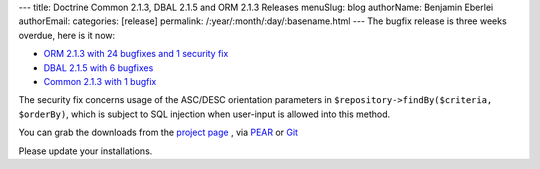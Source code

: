 ---
title: Doctrine Common 2.1.3, DBAL 2.1.5 and ORM 2.1.3 Releases
menuSlug: blog
authorName: Benjamin Eberlei 
authorEmail: 
categories: [release]
permalink: /:year/:month/:day/:basename.html
---
The bugfix release is three weeks overdue, here is it now:

* `ORM 2.1.3 with 24 bugfixes and 1 security fix <http://www.doctrine-project.org/jira/browse/DDC/fixforversion/10164>`_
* `DBAL 2.1.5 with 6 bugfixes <http://www.doctrine-project.org/jira/browse/DBAL/fixforversion/10167>`_
* `Common 2.1.3 with 1 bugfix <http://www.doctrine-project.org/jira/browse/DCOM/fixforversion/10166>`_

The security fix concerns usage of the ASC/DESC orientation parameters in
``$repository->findBy($criteria, $orderBy)``, which is subject to SQL
injection when user-input is allowed into this method.

You can grab the downloads from the `project page <http://www.doctrine-project.org/projects>`_ ,
via `PEAR <http://pear.doctrine-project.org>`_ or `Git <https://github.com/doctrine>`_

Please update your installations.
